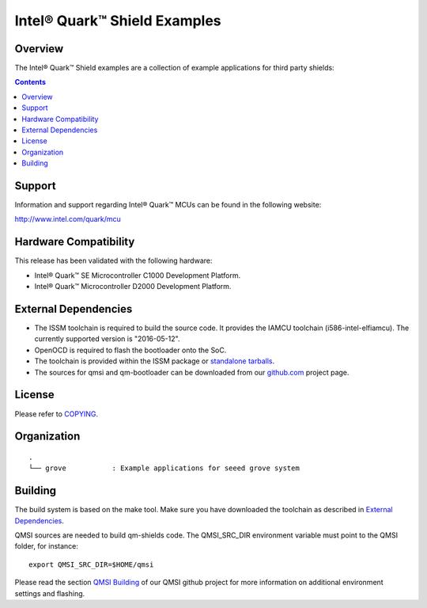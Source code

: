 Intel® Quark™ Shield Examples
#############################

Overview
********

The Intel® Quark™ Shield examples are a collection of example applications for
third party shields:

.. contents::

Support
*******

Information and support regarding Intel® Quark™ MCUs can be found in the
following website:

http://www.intel.com/quark/mcu

Hardware Compatibility
**********************

This release has been validated with the following hardware:

* Intel® Quark™ SE Microcontroller C1000 Development Platform.
* Intel® Quark™ Microcontroller D2000 Development Platform.

External Dependencies
*********************

* The ISSM toolchain is required to build the source code. It provides the
  IAMCU toolchain (i586-intel-elfiamcu). The currently supported version is
  "2016-05-12".
* OpenOCD is required to flash the bootloader onto the SoC.

* The toolchain is provided within the ISSM package or
  `standalone tarballs <https://software.intel.com/en-us/articles/issm-toolchain-only-download>`_.

* The sources for qmsi and qm-bootloader can be downloaded from our `github.com
  <https://github.com/quark-mcu/>`_ project page.

License
*******

Please refer to `COPYING <COPYING>`_.

Organization
************
::

	.
	└── grove           : Example applications for seeed grove system

Building
********

The build system is based on the make tool. Make sure you have downloaded the
toolchain as described in `External Dependencies`_.

QMSI sources are needed to build qm-shields code. The QMSI_SRC_DIR environment
variable must point to the QMSI folder, for instance::

  export QMSI_SRC_DIR=$HOME/qmsi

Please read the section `QMSI Building <https://github.com/quark-mcu/qmsi/>`_
of our QMSI github project for more information on additional environment
settings and flashing.

